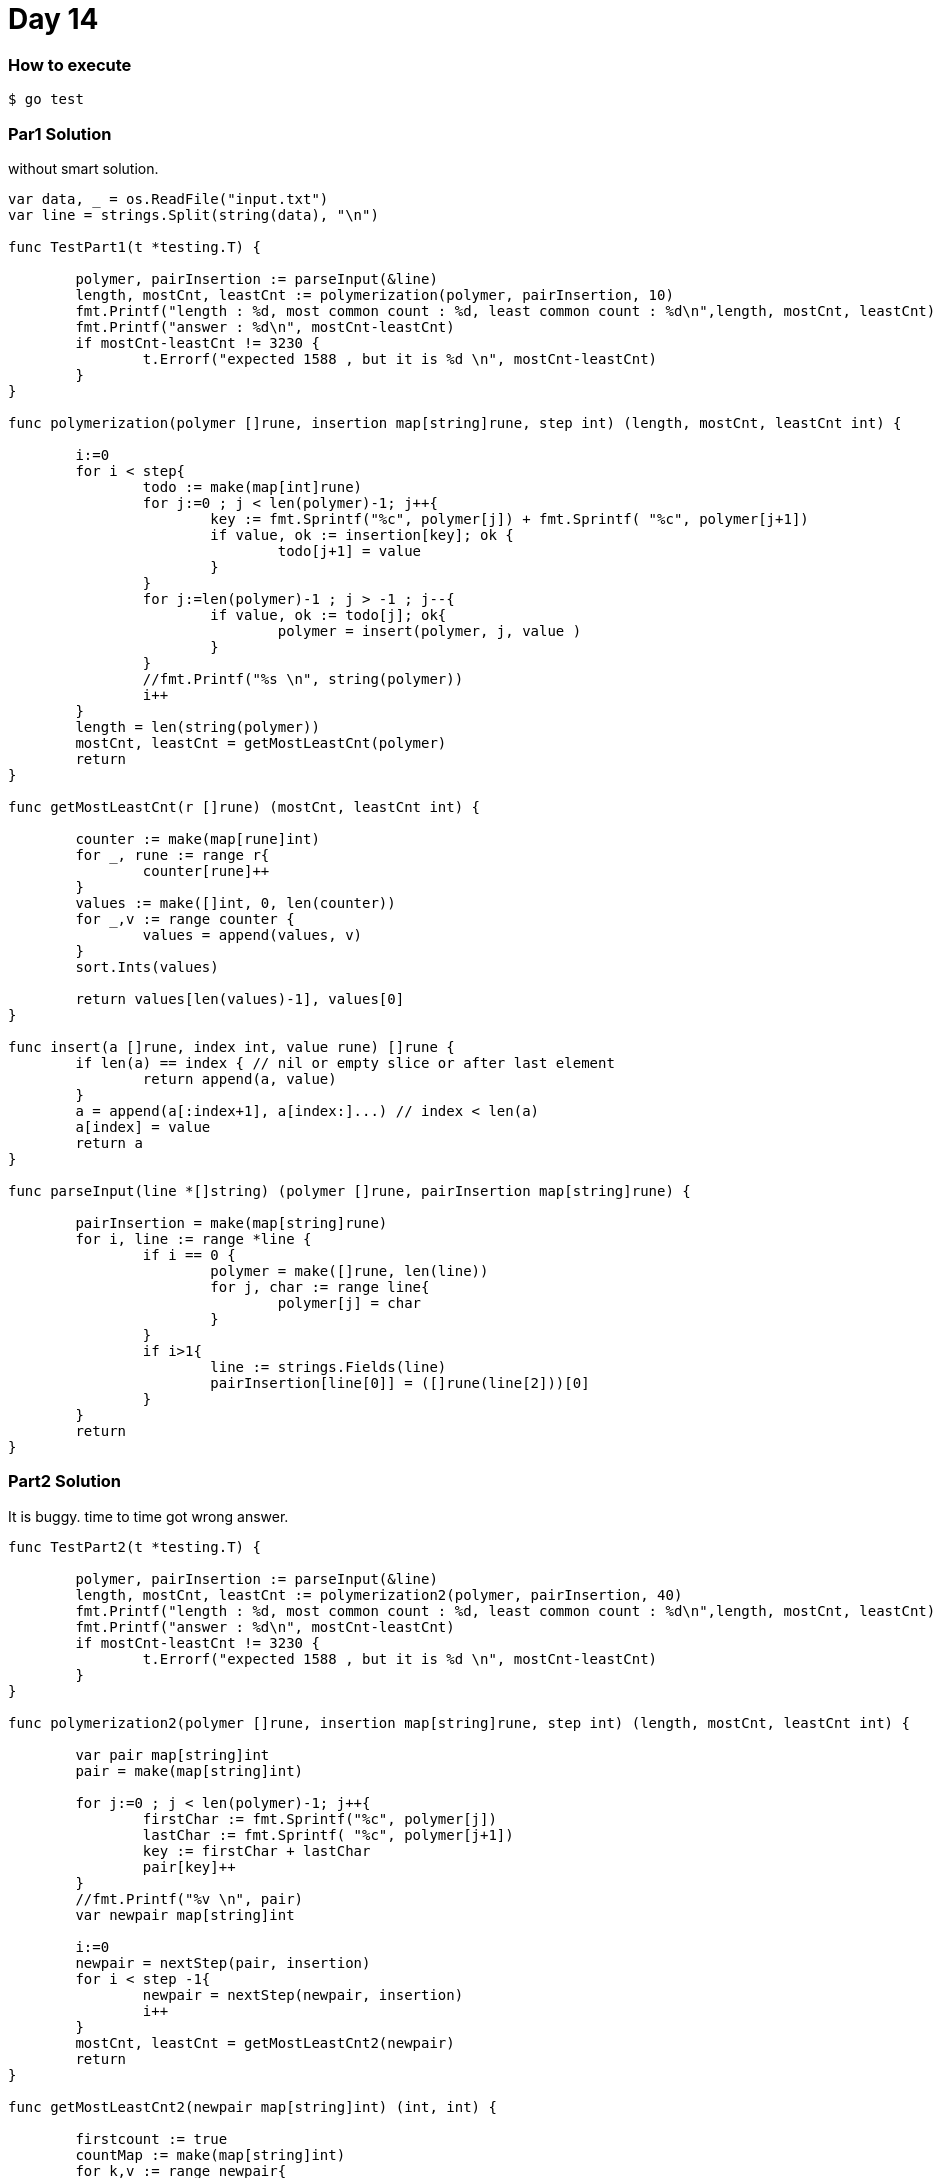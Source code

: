 = Day 14

=== How to execute
```
$ go test
```

=== Par1 Solution

without smart solution.
```go:


var data, _ = os.ReadFile("input.txt")
var line = strings.Split(string(data), "\n")

func TestPart1(t *testing.T) {

	polymer, pairInsertion := parseInput(&line)
	length, mostCnt, leastCnt := polymerization(polymer, pairInsertion, 10)
	fmt.Printf("length : %d, most common count : %d, least common count : %d\n",length, mostCnt, leastCnt)
	fmt.Printf("answer : %d\n", mostCnt-leastCnt)
	if mostCnt-leastCnt != 3230 {
		t.Errorf("expected 1588 , but it is %d \n", mostCnt-leastCnt)
	}
}

func polymerization(polymer []rune, insertion map[string]rune, step int) (length, mostCnt, leastCnt int) {

	i:=0
	for i < step{
		todo := make(map[int]rune)
		for j:=0 ; j < len(polymer)-1; j++{
			key := fmt.Sprintf("%c", polymer[j]) + fmt.Sprintf( "%c", polymer[j+1])
			if value, ok := insertion[key]; ok {
				todo[j+1] = value
			}
		}
		for j:=len(polymer)-1 ; j > -1 ; j--{
			if value, ok := todo[j]; ok{
				polymer = insert(polymer, j, value )
			}
		}
		//fmt.Printf("%s \n", string(polymer))
		i++
	}
	length = len(string(polymer))
	mostCnt, leastCnt = getMostLeastCnt(polymer)
	return
}

func getMostLeastCnt(r []rune) (mostCnt, leastCnt int) {

	counter := make(map[rune]int)
	for _, rune := range r{
		counter[rune]++
	}
	values := make([]int, 0, len(counter))
	for _,v := range counter {
		values = append(values, v)
	}
	sort.Ints(values)

	return values[len(values)-1], values[0]
}

func insert(a []rune, index int, value rune) []rune {
	if len(a) == index { // nil or empty slice or after last element
		return append(a, value)
	}
	a = append(a[:index+1], a[index:]...) // index < len(a)
	a[index] = value
	return a
}

func parseInput(line *[]string) (polymer []rune, pairInsertion map[string]rune) {

	pairInsertion = make(map[string]rune)
	for i, line := range *line {
		if i == 0 {
			polymer = make([]rune, len(line))
			for j, char := range line{
				polymer[j] = char
			}
		}
		if i>1{
			line := strings.Fields(line)
			pairInsertion[line[0]] = ([]rune(line[2]))[0]
		}
	}
	return
}

```

=== Part2 Solution
It is buggy. time to time got wrong answer.
```go:

func TestPart2(t *testing.T) {

	polymer, pairInsertion := parseInput(&line)
	length, mostCnt, leastCnt := polymerization2(polymer, pairInsertion, 40)
	fmt.Printf("length : %d, most common count : %d, least common count : %d\n",length, mostCnt, leastCnt)
	fmt.Printf("answer : %d\n", mostCnt-leastCnt)
	if mostCnt-leastCnt != 3230 {
		t.Errorf("expected 1588 , but it is %d \n", mostCnt-leastCnt)
	}
}

func polymerization2(polymer []rune, insertion map[string]rune, step int) (length, mostCnt, leastCnt int) {

	var pair map[string]int
	pair = make(map[string]int)

	for j:=0 ; j < len(polymer)-1; j++{
		firstChar := fmt.Sprintf("%c", polymer[j])
		lastChar := fmt.Sprintf( "%c", polymer[j+1])
		key := firstChar + lastChar
		pair[key]++
	}
	//fmt.Printf("%v \n", pair)
	var newpair map[string]int

	i:=0
	newpair = nextStep(pair, insertion)
	for i < step -1{
		newpair = nextStep(newpair, insertion)
		i++
	}
	mostCnt, leastCnt = getMostLeastCnt2(newpair)
	return
}

func getMostLeastCnt2(newpair map[string]int) (int, int) {

	firstcount := true
	countMap := make(map[string]int)
	for k,v := range newpair{
		if k[:1] == k[1:2]{
			countMap[k[1:2]] += v
		} else{
			if firstcount {
				countMap[k[0:1]] ++
				firstcount = false
			}
			countMap[k[1:2]] += v
		}
	}

	values := make([]int, 0)
	for _,v := range countMap {
		values = append(values, v)
	}
	sort.Ints(values)

	return values[len(values)-1], values[0]
}

func nextStep(pair map[string]int, insertion map[string]rune)(newpair map[string]int) {

	newpair = make(map[string]int)

	for k, v := range pair {
		if value, ok := insertion[k]; ok {
			strValue := fmt.Sprintf("%c", value)
			newpair[k[0:1]+strValue] += v
			newpair[strValue+k[1:2]] += v
		} else {
			newpair[k]++
		}
	}
	//fmt.Printf("%v \n", newpair)
	return
}

```
